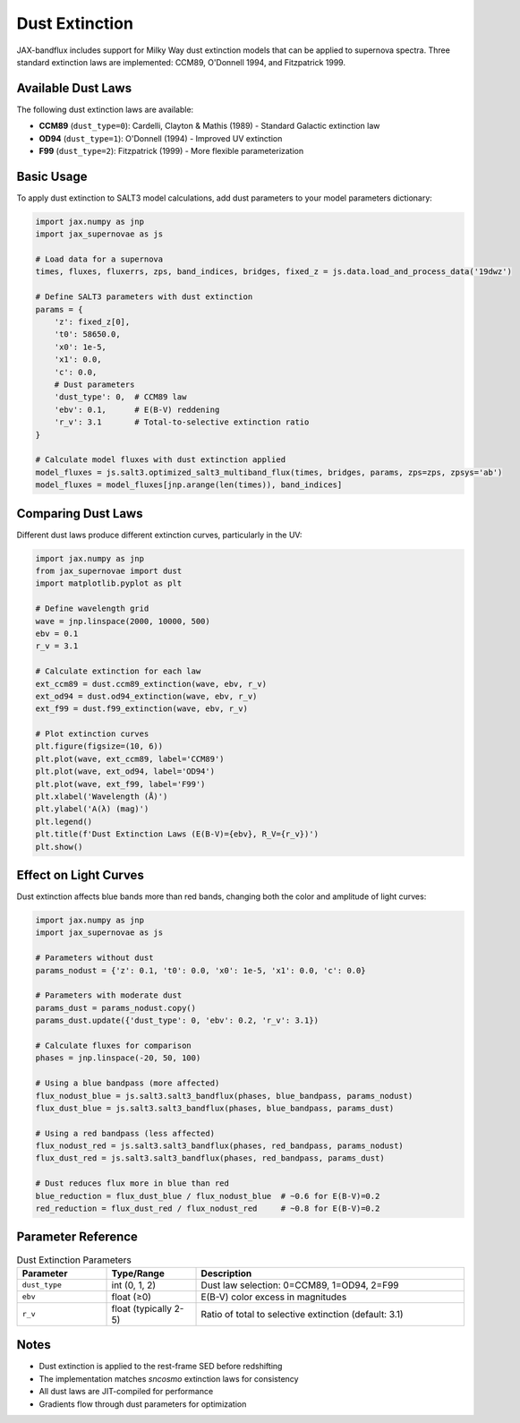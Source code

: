 Dust Extinction
===============

JAX-bandflux includes support for Milky Way dust extinction models that can be applied to supernova spectra. Three standard extinction laws are implemented: CCM89, O'Donnell 1994, and Fitzpatrick 1999.

Available Dust Laws
-------------------

The following dust extinction laws are available:

* **CCM89** (``dust_type=0``): Cardelli, Clayton & Mathis (1989) - Standard Galactic extinction law
* **OD94** (``dust_type=1``): O'Donnell (1994) - Improved UV extinction
* **F99** (``dust_type=2``): Fitzpatrick (1999) - More flexible parameterization

Basic Usage
-----------

To apply dust extinction to SALT3 model calculations, add dust parameters to your model parameters dictionary:

.. code-block:: python

   import jax.numpy as jnp
   import jax_supernovae as js

   # Load data for a supernova
   times, fluxes, fluxerrs, zps, band_indices, bridges, fixed_z = js.data.load_and_process_data('19dwz')

   # Define SALT3 parameters with dust extinction
   params = {
       'z': fixed_z[0],
       't0': 58650.0,
       'x0': 1e-5,
       'x1': 0.0,
       'c': 0.0,
       # Dust parameters
       'dust_type': 0,  # CCM89 law
       'ebv': 0.1,      # E(B-V) reddening
       'r_v': 3.1       # Total-to-selective extinction ratio
   }

   # Calculate model fluxes with dust extinction applied
   model_fluxes = js.salt3.optimized_salt3_multiband_flux(times, bridges, params, zps=zps, zpsys='ab')
   model_fluxes = model_fluxes[jnp.arange(len(times)), band_indices]

Comparing Dust Laws
-------------------

Different dust laws produce different extinction curves, particularly in the UV:

.. code-block:: python

   import jax.numpy as jnp
   from jax_supernovae import dust
   import matplotlib.pyplot as plt

   # Define wavelength grid
   wave = jnp.linspace(2000, 10000, 500)
   ebv = 0.1
   r_v = 3.1

   # Calculate extinction for each law
   ext_ccm89 = dust.ccm89_extinction(wave, ebv, r_v)
   ext_od94 = dust.od94_extinction(wave, ebv, r_v)
   ext_f99 = dust.f99_extinction(wave, ebv, r_v)

   # Plot extinction curves
   plt.figure(figsize=(10, 6))
   plt.plot(wave, ext_ccm89, label='CCM89')
   plt.plot(wave, ext_od94, label='OD94')
   plt.plot(wave, ext_f99, label='F99')
   plt.xlabel('Wavelength (Å)')
   plt.ylabel('A(λ) (mag)')
   plt.legend()
   plt.title(f'Dust Extinction Laws (E(B-V)={ebv}, R_V={r_v})')
   plt.show()

Effect on Light Curves
----------------------

Dust extinction affects blue bands more than red bands, changing both the color and amplitude of light curves:

.. code-block:: python

   import jax.numpy as jnp
   import jax_supernovae as js

   # Parameters without dust
   params_nodust = {'z': 0.1, 't0': 0.0, 'x0': 1e-5, 'x1': 0.0, 'c': 0.0}

   # Parameters with moderate dust
   params_dust = params_nodust.copy()
   params_dust.update({'dust_type': 0, 'ebv': 0.2, 'r_v': 3.1})

   # Calculate fluxes for comparison
   phases = jnp.linspace(-20, 50, 100)

   # Using a blue bandpass (more affected)
   flux_nodust_blue = js.salt3.salt3_bandflux(phases, blue_bandpass, params_nodust)
   flux_dust_blue = js.salt3.salt3_bandflux(phases, blue_bandpass, params_dust)

   # Using a red bandpass (less affected)
   flux_nodust_red = js.salt3.salt3_bandflux(phases, red_bandpass, params_nodust)
   flux_dust_red = js.salt3.salt3_bandflux(phases, red_bandpass, params_dust)

   # Dust reduces flux more in blue than red
   blue_reduction = flux_dust_blue / flux_nodust_blue  # ~0.6 for E(B-V)=0.2
   red_reduction = flux_dust_red / flux_nodust_red     # ~0.8 for E(B-V)=0.2

Parameter Reference
-------------------

.. list-table:: Dust Extinction Parameters
   :widths: 20 20 60
   :header-rows: 1

   * - Parameter
     - Type/Range
     - Description
   * - ``dust_type``
     - int (0, 1, 2)
     - Dust law selection: 0=CCM89, 1=OD94, 2=F99
   * - ``ebv``
     - float (≥0)
     - E(B-V) color excess in magnitudes
   * - ``r_v``
     - float (typically 2-5)
     - Ratio of total to selective extinction (default: 3.1)

Notes
-----

* Dust extinction is applied to the rest-frame SED before redshifting
* The implementation matches `sncosmo` extinction laws for consistency
* All dust laws are JIT-compiled for performance
* Gradients flow through dust parameters for optimization